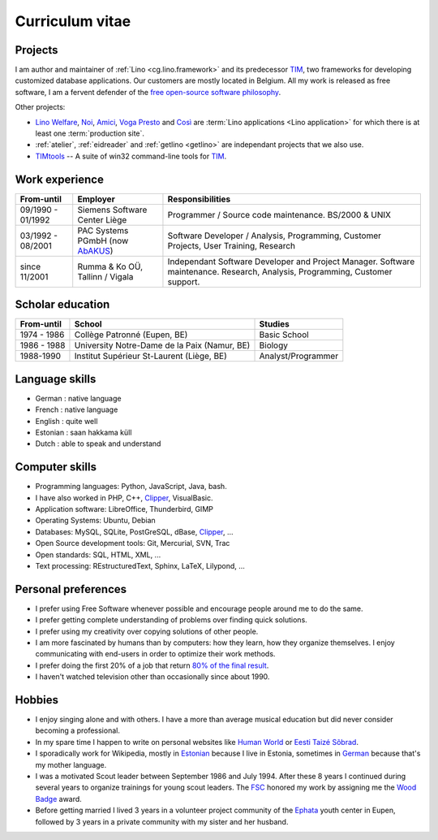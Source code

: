 ================
Curriculum vitae
================


Projects
--------

I am author and maintainer of :ref:`Lino <cg.lino.framework>` and its
predecessor TIM_, two frameworks for developing customized database
applications. Our customers are mostly located in Belgium. All my work is
released as free software, I am a fervent defender of the `free open-source
software philosophy <https://hw.saffre-rumma.net/fs/>`_.

Other projects:

- `Lino Welfare <https://welfare.lino-framework.org>`__,
  `Noi <http://noi.lino-framework.org>`__,
  `Amici <http://amici.lino-framework.org>`__,
  `Voga <http://voga.lino-framework.org>`__
  `Presto <http://presto.lino-framework.org>`__ and
  `Così <http://cosi.lino-framework.org>`__
  are :term:`Lino applications <Lino application>` for which there is at least
  one :term:`production site`.

- :ref:`atelier`, :ref:`eidreader` and :ref:`getlino <getlino>` are independant
  projects that we also use.

- TIMtools_ -- A suite of win32 command-line tools for TIM_.



Work experience
---------------

=================== =============================== ====================================
From-until          Employer                        Responsibilities
=================== =============================== ====================================
09/1990 - 01/1992   Siemens Software Center Liège   Programmer / Source code maintenance.
                                                    BS/2000 & UNIX
03/1992 - 08/2001   PAC Systems PGmbH (now AbAKUS_) Software Developer / Analysis, Programming,
                                                    Customer Projects, User Training, Research
since 11/2001       Rumma & Ko OÜ, Tallinn / Vigala Independant Software Developer and Project Manager.
                                                    Software maintenance. Research, Analysis,
                                                    Programming, Customer support.
=================== =============================== ====================================


Scholar education
-----------------

=========== ============================================ ======================
From-until  School                                       Studies
=========== ============================================ ======================
1974 - 1986 Collège Patronné (Eupen, BE)                 Basic School
1986 - 1988 University Notre-Dame de la Paix (Namur, BE) Biology
1988-1990   Institut Supérieur St-Laurent (Liège, BE)    Analyst/Programmer
=========== ============================================ ======================

Language skills
---------------

- German : native language
- French : native language
- English : quite well
- Estonian : saan hakkama küll
- Dutch : able to speak and understand


Computer skills
---------------

- Programming languages: Python, JavaScript, Java, bash.
- I have also worked in PHP, C++, Clipper_, VisualBasic.
- Application software: LibreOffice, Thunderbird, GIMP
- Operating Systems: Ubuntu, Debian
- Databases: MySQL, SQLite, PostGreSQL, dBase, Clipper_, ...
- Open Source development tools: Git, Mercurial, SVN, Trac
- Open standards: SQL, HTML, XML, ...
- Text processing: REstructuredText, Sphinx, LaTeX, Lilypond, ...


Personal preferences
--------------------

- I prefer using Free Software whenever
  possible and encourage people around me to do the same.

- I prefer getting complete understanding of problems over
  finding quick solutions.

- I prefer using my creativity over copying solutions of other
  people.

- I am more fascinated by humans than by computers: how they learn,
  how they organize themselves. I enjoy communicating with end-users
  in order to optimize their work methods.

- I prefer doing the first 20% of a job that return `80% of the final
  result <https://en.wikipedia.org/wiki/Pareto_principle>`__.

- I haven't watched television other than occasionally since
  about 1990.

Hobbies
-------

- I enjoy singing alone and with others. I have a more than average
  musical education but did never consider becoming a professional.

- In my spare time I happen to write on personal websites like
  `Human World <https://hw.saffre-rumma.net/>`__ or
  `Eesti Taizé Sõbrad <https://www.laudate.ee/>`__.

- I sporadically work for Wikipedia, mostly in `Estonian
  <https://et.wikipedia.org/wiki/Kasutaja:LucSaffre>`__ because I live
  in Estonia, sometimes in `German
  <https://de.wikipedia.org/wiki/Benutzer:LucSaffre>`__ because
  that's my mother language.

- I was a motivated Scout leader between September 1986 and July 1994.
  After these 8 years I continued during several years to organize
  trainings for young scout leaders. The `FSC
  <https://fr.wikipedia.org/wiki/Les_Scouts_-_F%C3%A9d%C3%A9ration_des_Scouts_Baden-Powell_de_Belgique>`__
  honored my work by assigning me the `Wood Badge
  <https://en.wikipedia.org/wiki/Wood_Badge>`__ award.

- Before getting married I lived 3 years in a volunteer project community of the
  `Ephata <https://www.ephata.be/>`__ youth center in Eupen, followed by 3 years
  in a private community with my sister and her husband.


.. _AbAKUS: http://www.abakus.be
.. _TIM: http://tim.lino-framework.org/129.html
.. _TIMtools: http://code.google.com/p/timtools/
.. _Clipper: http://en.wikipedia.org/wiki/Clipper_(programming_language)
.. _Django: https://www.djangoproject.com/
.. _ExtJS: http://www.sencha.com/products/extjs/
.. _atelier: http://atelier.lino-framework.org
.. _davlink: https://github.com/lino-framework/davlink
